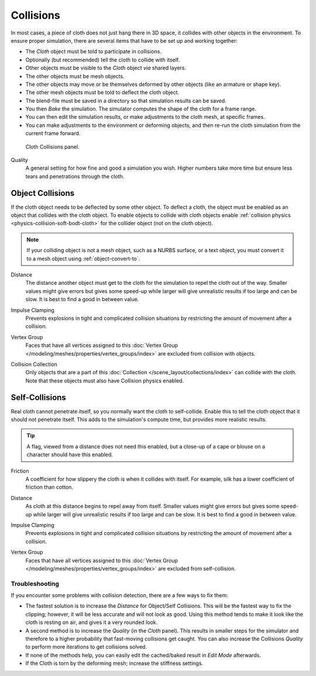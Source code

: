 .. _bpy.types.ClothCollisionSettings:

**********
Collisions
**********

.. reference::

   :Panel:     :menuselection:`Physics --> Cloth --> Collision`

In most cases, a piece of cloth does not just hang there in 3D space,
it collides with other objects in the environment. To ensure proper simulation,
there are several items that have to be set up and working together:

- The *Cloth* object must be told to participate in collisions.
- Optionally (but recommended) tell the cloth to collide with itself.
- Other objects must be visible to the *Cloth* object *via* shared layers.
- The other objects must be mesh objects.
- The other objects may move or be themselves deformed by other objects (like an armature or shape key).
- The other mesh objects must be told to deflect the cloth object.
- The blend-file must be saved in a directory so that simulation results can be saved.
- You then *Bake* the simulation. The simulator computes the shape of the cloth for a frame range.
- You can then edit the simulation results, or make adjustments to the cloth mesh, at specific frames.
- You can make adjustments to the environment or deforming objects,
  and then re-run the cloth simulation from the current frame forward.

.. figure:: /images/physics_cloth_settings_collisions_panel.png

   Cloth Collisions panel.

.. _bpy.types.ClothCollisionSettings.collision_quality:

Quality
   A general setting for how fine and good a simulation you wish.
   Higher numbers take more time but ensure less tears and penetrations through the cloth.


.. _bpy.types.ClothCollisionSettings.use_collision:

Object Collisions
-----------------

If the cloth object needs to be deflected by some other object. To deflect a cloth,
the object must be enabled as an object that collides with the cloth object.
To enable objects to collide with cloth objects enable
:ref:`collision physics <physics-collision-soft-bodt-cloth>`
for the collider object (not on the cloth object).

.. note::

   If your colliding object is not a mesh object, such as a NURBS surface, or a text object,
   you must convert it to a mesh object using :ref:`object-convert-to`.

.. _bpy.types.ClothCollisionSettings.distance_min:

Distance
   The distance another object must get to the cloth for
   the simulation to repel the cloth out of the way.
   Smaller values might give errors but gives some speed-up while
   larger will give unrealistic results if too large and can be slow.
   It is best to find a good in between value.

.. _bpy.types.ClothCollisionSettings.impulse_clamp:

Impulse Clamping
   Prevents explosions in tight and complicated collision situations
   by restricting the amount of movement after a collision.

.. _bpy.types.ClothCollisionSettings.vertex_group_object_collisions:

Vertex Group
   Faces that have all vertices assigned to this
   :doc:`Vertex Group </modeling/meshes/properties/vertex_groups/index>` are excluded from collision with objects.

.. _bpy.types.ClothCollisionSettings.collection:

Collision Collection
   Only objects that are a part of this :doc:`Collection </scene_layout/collections/index>`
   can collide with the cloth. Note that these objects must also have Collision physics enabled.


.. _bpy.types.ClothCollisionSettings.use_self_collision:

Self-Collisions
---------------

Real cloth cannot penetrate itself, so you normally want the cloth to self-collide.
Enable this to tell the cloth object that it should not penetrate itself.
This adds to the simulation's compute time, but provides more realistic results.

.. tip::

   A flag, viewed from a distance does not need this enabled,
   but a close-up of a cape or blouse on a character should have this enabled.

.. _bpy.types.ClothCollisionSettings.self_friction:

Friction
   A coefficient for how slippery the cloth is when it collides with itself.
   For example, silk has a lower coefficient of friction than cotton.

.. _bpy.types.ClothCollisionSettings.self_distance_min:

Distance
   As cloth at this distance begins to repel away from itself.
   Smaller values might give errors but gives some speed-up while
   larger will give unrealistic results if too large and can be slow.
   It is best to find a good in between value.

.. _bpy.types.ClothCollisionSettings.self_impulse_clamp:

Impulse Clamping
   Prevents explosions in tight and complicated collision situations
   by restricting the amount of movement after a collision.

.. _bpy.types.ClothCollisionSettings.vertex_group_self_collisions:

Vertex Group
   Faces that have all vertices assigned to this
   :doc:`Vertex Group </modeling/meshes/properties/vertex_groups/index>` are excluded from self-collision.

.. seealso::

   Example blend-file:
   `Cloth self-collisions <https://wiki.blender.org/wiki/File:Cloth-regression-selfcollisions.blend>`__.


Troubleshooting
===============

If you encounter some problems with collision detection, there are a few ways to fix them:

- The fastest solution is to increase the *Distance* for Object/Self Collisions.
  This will be the fastest way to fix the clipping; however, it will be less accurate and will not look as good.
  Using this method tends to make it look like the cloth is resting on air, and gives it a very rounded look.
- A second method is to increase the *Quality* (in the *Cloth* panel).
  This results in smaller steps for the simulator and
  therefore to a higher probability that fast-moving collisions get caught.
  You can also increase the Collisions *Quality* to perform more iterations to get collisions solved.
- If none of the methods help, you can easily edit the cached/baked result in *Edit Mode* afterwards.
- If the Cloth is torn by the deforming mesh; increase the stiffness settings.
